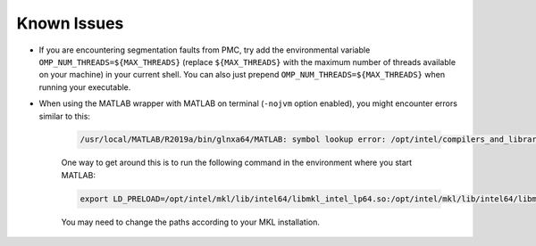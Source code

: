.. _known_issues:

Known Issues
============
- If you are encountering segmentation faults from PMC, try add the environmental variable ``OMP_NUM_THREADS=${MAX_THREADS}`` (replace ``${MAX_THREADS}`` with the maximum number of threads available on your machine) in your current shell. You can also just prepend ``OMP_NUM_THREADS=${MAX_THREADS}`` when running your executable.
- When using the MATLAB wrapper with MATLAB on terminal (``-nojvm`` option enabled), you might encounter errors similar to this:

   .. code-block:: sh

      /usr/local/MATLAB/R2019a/bin/glnxa64/MATLAB: symbol lookup error: /opt/intel/compilers_and_libraries_2019.4.243/linux/mkl/lib/intel64_lin/libmkl_vml_avx2.so: undefined symbol: mkl_serv_getenv.

   One way to get around this is to run the following command in the environment where you start MATLAB:

   .. code-block:: sh

      export LD_PRELOAD=/opt/intel/mkl/lib/intel64/libmkl_intel_lp64.so:/opt/intel/mkl/lib/intel64/libmkl_gnu_thread.so:/opt/intel/mkl/lib/intel64/libmkl_core.so

   You may need to change the paths according to your MKL installation.
